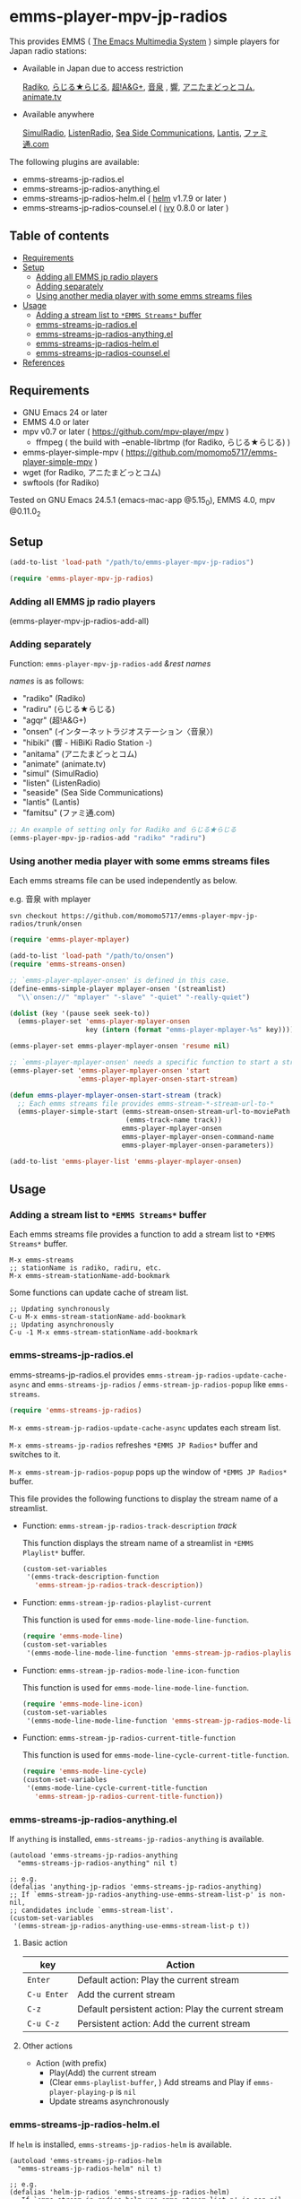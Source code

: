 [[http://melpa.org/#/emms-player-mpv-jp-radios][file:http://melpa.org/packages/emms-player-mpv-jp-radios-badge.svg]]

* emms-player-mpv-jp-radios

   This provides EMMS ( [[https://www.gnu.org/software/emms/][The Emacs Multimedia System]] ) simple players for Japan radio stations:

   + Available in Japan due to access restriction

     [[http://radiko.jp/][Radiko]], [[http://www3.nhk.or.jp/netradio/][らじる★らじる]], [[http://www.agqr.jp/][超!A&G+]], [[http://www.onsen.ag/][音泉]] , [[http://hibiki-radio.jp/][響]], [[http://www.weeeef.com/weeeefww1/Transition?command=top&group=G0000049][アニたまどっとコム]], [[http://www.animate.tv/radio/][animate.tv]]

   + Available anywhere

     [[http://www.simulradio.info/][SimulRadio]], [[http://listenradio.jp/][ListenRadio]], [[http://seaside-c.jp/radio_program/index.html][Sea Side Communications]], [[http://lantis-net.com/][Lantis]], [[http://www.famitsu.com/][ファミ通.com]]

   The following plugins are available:

   + emms-streams-jp-radios.el
   + emms-streams-jp-radios-anything.el
   + emms-streams-jp-radios-helm.el ( [[https://github.com/emacs-helm/helm][helm]] v1.7.9 or later )
   + emms-streams-jp-radios-counsel.el ( [[https://github.com/abo-abo/swiper][ivy]] 0.8.0 or later )

   [[file:image/image.gif]]

** Table of contents

   + [[#requirements][Requirements]]
   + [[#setup][Setup]]
     + [[#adding-all-emms-jp-radio-players][Adding all EMMS jp radio players]]
     + [[#adding-separately][Adding separately]]
     + [[#using-another-media-player-with-some-emms-streams-files][Using another media player with some emms streams files]]

   + [[#usage][Usage]]
     + [[#adding-a-stream-list-to-emms-streams-buffer][Adding a stream list to =*EMMS Streams*= buffer]]
     + [[#emms-streams-jp-radiosel][emms-streams-jp-radios.el]]
     + [[#emms-streams-jp-radios-anythingel][emms-streams-jp-radios-anything.el]]
     + [[#emms-streams-jp-radios-helmel][emms-streams-jp-radios-helm.el]]
     + [[#emms-streams-jp-radios-counselel][emms-streams-jp-radios-counsel.el]]
   + [[#references][References]]

** Requirements

   + GNU Emacs 24 or later
   + EMMS 4.0 or later
   + mpv v0.7 or later ( [[https://github.com/mpv-player/mpv]] )
     + ffmpeg ( the build with –enable-librtmp (for Radiko, らじる★らじる) )
   + emms-player-simple-mpv ( [[https://github.com/momomo5717/emms-player-simple-mpv]] )
   + wget (for Radiko, アニたまどっとコム)
   + swftools (for Radiko)

   Tested on GNU Emacs 24.5.1 (emacs-mac-app @5.15_0), EMMS 4.0, mpv @0.11.0_2

** Setup

   #+BEGIN_SRC emacs-lisp
     (add-to-list 'load-path "/path/to/emms-player-mpv-jp-radios")

     (require 'emms-player-mpv-jp-radios)
   #+END_SRC

*** Adding all EMMS jp radio players

     #+BEGIN_EXAMPLE emacs-lisp
       (emms-player-mpv-jp-radios-add-all)
     #+END_EXAMPLE

*** Adding separately

     Function: =emms-player-mpv-jp-radios-add= /&rest/ /names/

     /names/ is as follows:

     + "radiko"  (Radiko)
     + "radiru"  (らじる★らじる)
     + "agqr"    (超!A&G+)
     + "onsen"   (インターネットラジオステーション〈音泉〉)
     + "hibiki"  (響 - HiBiKi Radio Station -)
     + "anitama" (アニたまどっとコム)
     + "animate" (animate.tv)
     + "simul"   (SimulRadio)
     + "listen"  (ListenRadio)
     + "seaside" (Sea Side Communications)
     + "lantis"  (Lantis)
     + "famitsu" (ファミ通.com)

     #+BEGIN_SRC emacs-lisp
     ;; An example of setting only for Radiko and らじる★らじる
     (emms-player-mpv-jp-radios-add "radiko" "radiru")
     #+END_SRC

*** Using another media player with some emms streams files

     Each emms streams file can be used independently as below.

     e.g. 音泉 with mplayer

     #+BEGIN_EXAMPLE
       svn checkout https://github.com/momomo5717/emms-player-mpv-jp-radios/trunk/onsen
     #+END_EXAMPLE

     #+BEGIN_SRC emacs-lisp
       (require 'emms-player-mplayer)

       (add-to-list 'load-path "/path/to/onsen")
       (require 'emms-streams-onsen)

       ;; `emms-player-mplayer-onsen' is defined in this case.
       (define-emms-simple-player mplayer-onsen '(streamlist)
         "\\`onsen://" "mplayer" "-slave" "-quiet" "-really-quiet")

       (dolist (key '(pause seek seek-to))
         (emms-player-set 'emms-player-mplayer-onsen
                          key (intern (format "emms-player-mplayer-%s" key))))

       (emms-player-set emms-player-mplayer-onsen 'resume nil)

       ;; `emms-player-mplayer-onsen' needs a specific function to start a streamlist.
       (emms-player-set 'emms-player-mplayer-onsen 'start
                        'emms-player-mplayer-onsen-start-stream)

       (defun emms-player-mplayer-onsen-start-stream (track)
         ;; Each emms streams file provides emms-stream-*-stream-url-to-*
         (emms-player-simple-start (emms-stream-onsen-stream-url-to-moviePath
                                    (emms-track-name track))
                                   emms-player-mplayer-onsen
                                   emms-player-mplayer-onsen-command-name
                                   emms-player-mplayer-onsen-parameters))

       (add-to-list 'emms-player-list 'emms-player-mplayer-onsen)
     #+END_SRC

** Usage

*** Adding a stream list to =*EMMS Streams*= buffer

   Each emms streams file provides a function to add a stream list to =*EMMS Streams*= buffer.

   #+BEGIN_SRC
   M-x emms-streams
   ;; stationName is radiko, radiru, etc.
   M-x emms-stream-stationName-add-bookmark
   #+END_SRC

   Some functions can update cache of stream list.

   #+BEGIN_EXAMPLE
   ;; Updating synchronously
   C-u M-x emms-stream-stationName-add-bookmark
   ;; Updating asynchronously
   C-u -1 M-x emms-stream-stationName-add-bookmark
   #+END_EXAMPLE

*** emms-streams-jp-radios.el

    emms-streams-jp-radios.el provides =emms-stream-jp-radios-update-cache-async= and
    =emms-streams-jp-radios= / =emms-stream-jp-radios-popup= like =emms-streams=.

    #+BEGIN_SRC emacs-lisp
      (require 'emms-streams-jp-radios)
    #+END_SRC

    =M-x emms-stream-jp-radios-update-cache-async= updates each stream list.

    =M-x emms-streams-jp-radios= refreshes =*EMMS JP Radios*= buffer
    and switches to it.

    =M-x emms-stream-jp-radios-popup= pops up the window of =*EMMS JP Radios*= buffer.

    This file provides the following functions to display the stream name of a streamlist.

    + Function: =emms-stream-jp-radios-track-description= /track/

      This function displays the stream name of a streamlist in =*EMMS Playlist*= buffer.

      #+BEGIN_SRC emacs-lisp
        (custom-set-variables
         '(emms-track-description-function
           'emms-stream-jp-radios-track-description))
      #+END_SRC

    + Function: =emms-stream-jp-radios-playlist-current=

      This function is used for =emms-mode-line-mode-line-function=.

      #+BEGIN_SRC emacs-lisp
        (require 'emms-mode-line)
        (custom-set-variables
         '(emms-mode-line-mode-line-function 'emms-stream-jp-radios-playlist-current))
      #+END_SRC

    + Function: =emms-stream-jp-radios-mode-line-icon-function=

      This function is used for =emms-mode-line-mode-line-function=.

      #+BEGIN_SRC emacs-lisp
        (require 'emms-mode-line-icon)
        (custom-set-variables
         '(emms-mode-line-mode-line-function 'emms-stream-jp-radios-mode-line-icon-function))
      #+END_SRC

    + Function: =emms-stream-jp-radios-current-title-function=

      This function is used for =emms-mode-line-cycle-current-title-function=.

      #+BEGIN_SRC emacs-lisp
        (require 'emms-mode-line-cycle)
        (custom-set-variables
         '(emms-mode-line-cycle-current-title-function
           'emms-stream-jp-radios-current-title-function))
      #+END_SRC

*** emms-streams-jp-radios-anything.el

    If =anything= is installed, =emms-streams-jp-radios-anything= is available.

    #+BEGIN_SRC elisp
      (autoload 'emms-streams-jp-radios-anything
        "emms-streams-jp-radios-anything" nil t)

      ;; e.g.
      (defalias 'anything-jp-radios 'emms-streams-jp-radios-anything)
      ;; If `emms-stream-jp-radios-anything-use-emms-stream-list-p' is non-nil,
      ;; candidates include `emms-stream-list'.
      (custom-set-variables
       '(emms-stream-jp-radios-anything-use-emms-stream-list-p t))
    #+END_SRC

**** Basic action

     | key         | Action                                             |
     |-------------+----------------------------------------------------|
     | =Enter=     | Default action: Play the current stream            |
     | =C-u Enter= | Add the current stream                             |
     | =C-z=       | Default persistent action: Play the current stream |
     | =C-u C-z=   | Persistent action: Add the current stream          |

**** Other actions

     + Action (with prefix)
       + Play(Add) the current stream
       + (Clear =emms-playlist-buffer=, ) Add streams and Play if =emms-player-playing-p= is =nil=
       + Update streams asynchronously

*** emms-streams-jp-radios-helm.el

    If =helm= is installed, =emms-streams-jp-radios-helm= is available.

    #+BEGIN_SRC elisp
      (autoload 'emms-streams-jp-radios-helm
        "emms-streams-jp-radios-helm" nil t)

      ;; e.g.
      (defalias 'helm-jp-radios 'emms-streams-jp-radios-helm)
      ;; If `emms-stream-jp-radios-helm-use-emms-stream-list-p' is non-nil,
      ;; candidates include `emms-stream-list'.
      (custom-set-variables
       '(emms-stream-jp-radios-helm-use-emms-stream-list-p t))
    #+END_SRC

**** Actions

       | key              | Action                                                      |
       |------------------+-------------------------------------------------------------|
       | =Enter/<f1>=     | Default action: Play the current stream                     |
       | =C-u Enter/<f1>= | Add the current stream                                      |
       | =C-j=            | Default persistent action: Play the current stream          |
       | =C-u C-j=        | Persistent action: Add the current stream                   |
       | =<f2>=           | Add streams(s) and Play if =emms-player-playing-p= is =nil= |
       | =C-u <f2>=       | Clear =emms-playlist-buffer=, Add stream(s) and Play        |
       |                  | if =emms-player-playing-p= is =nil=                         |
       | =<f3>=           | Update streams asynchronously                               |


*** emms-streams-jp-radios-counsel.el

    If =ivy= is installed, =emms-streams-jp-radios-counsel= is available.

    #+BEGIN_SRC elisp
      (autoload 'emms-streams-jp-radios-counsel
        "emms-streams-jp-radios-counsel" nil t)

      ;; e.g.
      (defalias 'counsel-jp-radios 'emms-streams-jp-radios-counsel)
      (push '(emms-streams-jp-radios-counsel . ivy--regex-ignore-order)
            ivy-re-builders-alist)
      (custom-set-variables
       ;; If `emms-stream-jp-radios-counsel-use-emms-stream-list-p' is non-nil,
       ;; candidates include `emms-stream-list'.
       '(emms-stream-jp-radios-counsel-use-emms-stream-list-p t)
       '(emms-stream-jp-radios-counsel-ivy-height 21))
    #+END_SRC

**** Default =emms-streams-jp-radios-counsel-map=

   | Key       | Action                         |
   |-----------+--------------------------------|
   | =C-SPC=   | (Un)mark the current candidate |
   | =M-a=     | Mark visible candidates        |
   | =C-u M-a= | Unmark visible candidates      |
   | =M-U=     | Unmark all candidates          |

**** Actions

   | Key | Action                                               |
   |-----+------------------------------------------------------|
   | =o= | Default action: Play the current stream              |
   | =a= | Add stream(s) and Play                               |
   | =A= | Add stream(s)                                        |
   | =c= | Clear =emms-playlist-buffer=, Add stream(s) and Play |
   | =C= | Clear =emms-playlist-buffer= and Add stream(s)       |
   | =u= | Update streams asynchronously                        |

   Key =a= and =c= depend on =emms-stream-jp-radios-counsel-always-play-p=.

   If =emms-stream-jp-radios-counsel-always-play-p= is non-nil,
   a new stream will be started regardless of =emms-player-playing-p=.

** References

   + How to play Radiko
     + rec_radiko.sh ( [[https://gist.github.com/saiten/875864]] )
   + How to play 響 - HiBiKi Radio Station -
     + [[http://vector.hateblo.jp/entry/2015/01/03/193556]]
   + How to play ListenRadio
     + [[http://actinium.org/devel/tips/listenradio-recording]]
   + How to play animate.tv
     + [[http://blog.livedoor.jp/brsscl/archives/224761.html]]
   + How to decompress swf file
     + [[http://kyomachi.sblo.jp/article/84875993.html]]
   + helm-emms ( [[https://github.com/emacs-helm/helm-emms]] )
